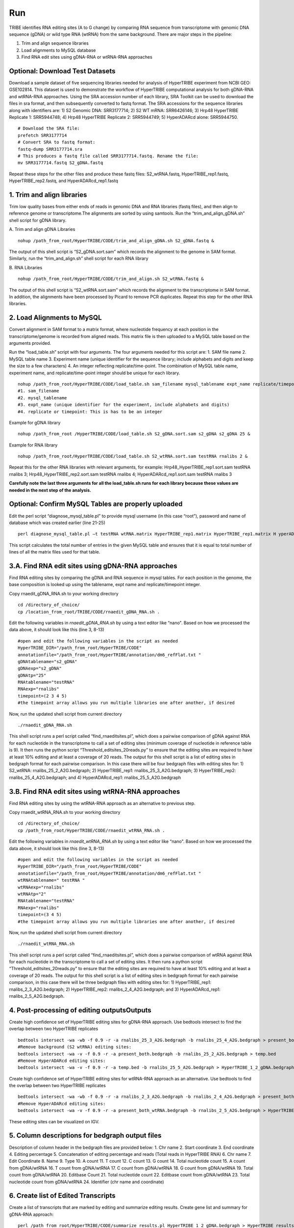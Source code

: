 Run
===

TRIBE identifies RNA editing sites (A to G change) by comparing RNA sequence from transcriptome with genomic DNA sequence (gDNA) or wild type RNA (wtRNA) from the same background. There are major steps in the pipeline:

1. Trim and align sequence libraries

2. Load alignments to MySQL database

3. Find RNA edit sites using gDNA-RNA or wtRNA-RNA approaches

Optional: Download Test Datasets
--------------------------------
Download a sample dataset of five sequencing libraries needed for analysis of HyperTRIBE experiment from NCBI GEO: GSE102814. This dataset is used to demonstrate the workflow of HyperTRIBE computational analysis for both gDNA-RNA and wtRNA-RNA approaches. Using the SRA accession number of each library, SRA Toolkit can be used to download the files in sra format, and then subsequently converted to fastq format. The SRA accessions for the sequence libraries along with identifiers are: 1) S2 Genomic DNA: SRR3177714; 2) S2 WT mRNA: SRR6426146; 3) Hrp48 HyperTRIBE Replicate 1: SRR5944748; 4) Hrp48 HyperTRIBE Replicate 2: SRR5944749; 5) HyperADARcd alone: SRR5944750.
::

    # Download the SRA file:
    prefetch SRR3177714
    # Convert SRA to fastq format:
    fastq-dump SRR3177714.sra
    # This produces a fastq file called SRR3177714.fastq. Rename the file:
    mv SRR3177714.fastq S2_gDNA.fastq

Repeat these steps for the other files and produce these fastq files: S2_wtRNA.fastq, HyperTRIBE_rep1.fastq, HyperTRIBE_rep2.fastq, and HyperADARcd_rep1.fastq 


1. Trim and align libraries
---------------------------
Trim low quality bases from either ends of reads in genomic DNA and RNA libraries (fastq files), and then align to reference genome or transcriptome.The alignments are sorted by using samtools. Run the “trim_and_align_gDNA.sh” shell script for gDNA library.

A. Trim and align gDNA Libraries
::

    nohup /path_from_root/HyperTRIBE/CODE/trim_and_align_gDNA.sh S2_gDNA.fastq &

The output of this shell script is “S2_gDNA.sort.sam” which records the alignment to the genome in SAM format. Similarly, run the “trim_and_align.sh” shell script for each RNA library

B. RNA Libraries
::

    nohup /path_from_root/HyperTRIBE/CODE/trim_and_align.sh S2_wtRNA.fastq &

The output of this shell script is “S2_wtRNA.sort.sam” which records the alignment to the transcriptome in SAM format. In addition, the alignments have been processed by Picard to remove PCR duplicates. Repeat this step for the other RNA libraries.

2. Load Alignments to MySQL
---------------------------
Convert alignment in SAM format to a matrix format, where nucleotide frequency at each position in the transcriptome/genome is recorded from aligned reads. This matrix file is then uploaded to a MySQL table based on the arguments provided.

Run the “load_table.sh” script with four arguments. The four arguments needed for this script are: 1. SAM file name 2. MySQL table name 3. Experiment name (unique identifier for the sequence library; include alphabets and digits and keep the size to a few characters) 4. An integer reflecting replicate/time-point. The combination of MySQL table name, experiment name, and replicate/time-point integer should be unique for each library. 
::

    nohup /path_from_root/HyperTRIBE/CODE/load_table.sh sam_filename mysql_tablename expt_name replicate/timepoint &
    #1. sam_filename
    #2. mysql_tablename
    #3. expt_name (unique identifier for the experiment, include alphabets and digits)
    #4. replicate or timepoint: This is has to be an integer

Example for gDNA library
::

    nohup /path_from_root /HyperTRIBE/CODE/load_table.sh S2_gDNA.sort.sam s2_gDNA s2_gDNA 25 &

Example for RNA library
::
    
    nohup /path_from_root/HyperTRIBE/CODE/load_table.sh S2_wtRNA.sort.sam testRNA rnalibs 2 &

Repeat this for the other RNA libraries with relevant arguments, for example: Hrp48_HyperTRIBE_rep1.sort.sam testRNA rnalibs 3; Hrp48_HyperTRIBE_rep2.sort.sam testRNA rnalibs 4; HyperADARcd_rep1.sort.sam testRNA rnalibs 3

**Carefully note the last three arguments for all the load_table.sh runs for each library because these values are needed in the next step of the analysis.**

Optional: Confirm MySQL Tables are properly uploaded
----------------------------------------------------
Edit the perl script “diagnose_mysql_table.pl” to provide mysql username (in this case “root”), password and name of database which was created earlier (line 21-25)
::

    perl diagnose_mysql_table.pl –t testRNA wtRNA.matrix HyperTRIBE_rep1.matrix HyperTRIBE_rep1.matrix H yperADARcd_rep1.matrix

This script calculates the total number of entries in the given MySQL table and ensures that it is equal to total number of lines of all the matrix files used for that table.

3.A. Find RNA edit sites using gDNA-RNA approaches
--------------------------------------------------
Find RNA editing sites by comparing the gDNA and RNA sequence in mysql tables. For each position in the genome, the base composition is looked up using the tablename, expt name and replicate/timepoint integer. 

Copy rnaedit_gDNA_RNA.sh to your working directory
::

    cd /directory_of_choice/
    cp /location_from_root/TRIBE/CODE/rnaedit_gDNA_RNA.sh .

Edit the following variables in *rnaedit_gDNA_RNA.sh* by using a text editor like “nano". Based on how we processed the data above, it should look like this (line 3, 8-13)
::

    #open and edit the following variables in the script as needed
    HyperTRIBE_DIR="/path_from_root/HyperTRIBE/CODE"
    annotationfile="/path_from_root/HyperTRIBE/annotation/dm6_refFlat.txt "
    gDNAtablename="s2_gDNA"
    gDNAexp="s2_gDNA"
    gDNAtp="25"
    RNAtablename="testRNA"
    RNAexp="rnalibs"
    timepoint=(2 3 4 5)
    #the timepoint array allows you run multiple libraries one after another, if desired

Now, run the updated shell script from current directory
::

    ./rnaedit_gDNA_RNA.sh

This shell script runs a perl script called “find_rnaeditsites.pl”, which does a pairwise comparison of gDNA against RNA for each nucleotide in the transcriptome to call a set of editing sites (minimum coverage of nucleotide in reference table is 9). It then runs the python script “Threshold_editsites_20reads.py” to ensure that the editing sites are required to have at least 10% editing and at least a coverage of 20 reads. The output for this shell script is a list of editing sites in bedgraph format for each pairwise comparison. In this case there will be four bedgraph files with editing sites for: 1) S2_wtRNA: rnalibs_25_2_A2G.bedgraph; 2) HyperTRIBE_rep1: rnalibs_25_3_A2G.bedgraph; 3) HyperTRIBE_rep2: rnalibs_25_4_A2G.bedgraph; and 4) HyperADARcd_rep1: rnalibs_25_5_A2G.bedgraph



3.B. Find RNA edit sites using wtRNA-RNA approaches
---------------------------------------------------
Find RNA editing sites by using the wtRNA-RNA approach as an alternative to previous step. 

Copy rnaedit_wtRNA_RNA.sh to your working directory
::

    cd /directory_of_choice/
    cp /path_from_root/HyperTRIBE/CODE/rnaedit_wtRNA_RNA.sh .

Edit the following variables in *rnaedit_wtRNA_RNA.sh* by using a text editor like “nano". Based on how we processed the data above, it should look like this (line 3, 8-13)
::

    #open and edit the following variables in the script as needed
    HyperTRIBE_DIR="/path_from_root/HyperTRIBE/CODE"
    annotationfile="/path_from_root/HyperTRIBE/annotation/dm6_refFlat.txt "
    wtRNAtablename=" testRNA "
    wtRNAexp="rnalibs"
    wtRNAtp="2"
    RNAtablename="testRNA"
    RNAexp="rnalibs"
    timepoint=(3 4 5)
    #the timepoint array allows you run multiple libraries one after another, if desired

Now, run the updated shell script from current directory
::

    ./rnaedit_wtRNA_RNA.sh

This shell script runs a perl script called “find_rnaeditsites.pl”, which does a pairwise comparison of wtRNA against RNA for each nucleotide in the transcriptome to call a set of editing sites. It then runs a python script “Threshold_editsites_20reads.py” to ensure that the editing sites are required to have at least 10% editing and at least a coverage of 20 reads. The output for this shell script is a list of editing sites in bedgraph format for each pairwise comparison, in this case there will be three bedgraph files with editing sites for: 1) HyperTRIBE_rep1: rnalibs_2_3_A2G.bedgraph; 2) HyperTRIBE_rep2: rnalibs_2_4_A2G.bedgraph; and 3) HyperADARcd_rep1: rnalibs_2_5_A2G.bedgraph.


4. Post-processing of editing outputsOutputs
--------------------------------------------
Create high confidence set of HyperTRIBE editing sites for gDNA-RNA approach.
Use bedtools intersect to find the overlap between two HyperTRIBE replicates
::

    bedtools intersect -wa -wb -f 0.9 -r -a rnalibs_25_3_A2G.bedgraph -b rnalibs_25_4_A2G.bedgraph > present_both.bedgraph
    #Remove background (S2 wtRNA) editing sites:
    bedtools intersect -wa -v -f 0.9 -r -a present_both.bedgraph -b rnalibs_25_2_A2G.bedgraph > temp.bed
    #Remove HyperADARcd editing sites:
    bedtools intersect -wa -v -f 0.9 -r -a temp.bed -b rnalibs_25_5_A2G.bedgraph > HyperTRIBE_1_2_gDNA.bedgraph


Create high confidence set of HyperTRIBE editing sites for wtRNA-RNA approach as an alternative. Use bedtools to find the overlap between two HyperTRIBE replicates
::

    bedtools intersect -wa -wb -f 0.9 -r -a rnalibs_2_3_A2G.bedgraph -b rnalibs_2_4_A2G.bedgraph > present_both_wtRNA.bedgraph
    #Remove HyperADARcd editing sites:
    bedtools intersect -wa -v -f 0.9 -r -a present_both_wtRNA.bedgraph -b rnalibs_2_5_A2G.bedgraph > HyperTRIBE_1_2_wtRNA.bedgraph

These editing sites can be visualized on IGV.

5. Column descriptions for bedgraph output files
------------------------------------------------
Description of column header in the bedgraph files are provided below: 
1. Chr name
2. Start coordinate
3. End coordinate
4. Editing percentage
5. Concatenation of editing percentage and reads (Total reads in HyperTRIBE RNA)
6. Chr name
7. Edit Coordinate
8. Name
9. Type
10. A count
11. T count
12. C count
13. G count
14. Total nucleotide count
15. A count from gDNA/wtRNA
16. T count from gDNA/wtRNA
17. C count from gDNA/wtRNA
18. G count from gDNA/wtRNA
19. Total count from gDNA/wtRNA
20. Editbase Count
21. Total nucleotide count
22. Editbase count from gDNA/wtRNA
23. Total nucleotide count from gDNA/wtRNA
24. Identifier (chr name and coordinate)

6. Create list of Edited Transcripts
------------------------------------
Create a list of transcripts that are marked by editing and summarize editing results. Create gene list and summary for gDNA-RNA approach:
::

    perl /path_from_root/HyperTRIBE/CODE/summarize_results.pl HyperTRIBE_1_2_gDNA.bedgraph > HyperTRIBE_results_gDNA.xls

Create gene list and summary for wtRNA-RNA approach:
::

    perl /path_from_root/HyperTRIBE/CODE/summarize_results.pl HyperTRIBE_1_2_wtRNA.bedgraph > HyperTRIBE_results_wtRNA.xls



